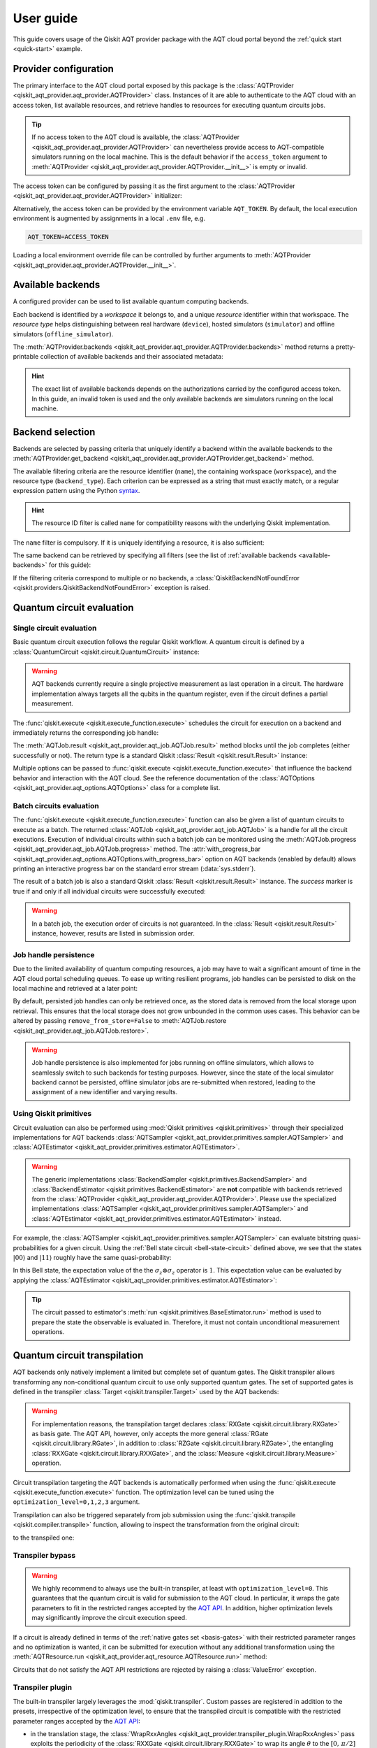.. _user-guide:

==========
User guide
==========

This guide covers usage of the Qiskit AQT provider package with the AQT cloud portal beyond the :ref:`quick start <quick-start>` example.

.. jupyter-execute::
    :hide-code:

    import qiskit
    from math import pi

Provider configuration
======================

The primary interface to the AQT cloud portal exposed by this package is the :class:`AQTProvider <qiskit_aqt_provider.aqt_provider.AQTProvider>` class. Instances of it are able to authenticate to the AQT cloud with an access token, list available resources, and retrieve handles to resources for executing quantum circuits jobs.

.. tip:: If no access token to the AQT cloud is available, the :class:`AQTProvider <qiskit_aqt_provider.aqt_provider.AQTProvider>` can nevertheless provide access to AQT-compatible simulators running on the local machine. This is the default behavior if the ``access_token`` argument to :meth:`AQTProvider <qiskit_aqt_provider.aqt_provider.AQTProvider.__init__>` is empty or invalid.

The access token can be configured by passing it as the first argument to the
:class:`AQTProvider <qiskit_aqt_provider.aqt_provider.AQTProvider>` initializer:

.. jupyter-execute::

   from qiskit_aqt_provider import AQTProvider

   provider = AQTProvider("ACCESS_TOKEN")

Alternatively, the access token can be provided by the environment variable ``AQT_TOKEN``. By default, the local execution environment is augmented by assignments in a local ``.env`` file, e.g.

.. code-block::

   AQT_TOKEN=ACCESS_TOKEN

Loading a local environment override file can be controlled by further arguments to :meth:`AQTProvider <qiskit_aqt_provider.aqt_provider.AQTProvider.__init__>`.

Available backends
==================

A configured provider can be used to list available quantum computing backends.

Each backend is identified by a *workspace* it belongs to, and a unique *resource* identifier within that workspace. The *resource type* helps distinguishing between real hardware (``device``), hosted simulators (``simulator``) and offline simulators (``offline_simulator``).

The :meth:`AQTProvider.backends <qiskit_aqt_provider.aqt_provider.AQTProvider.backends>` method returns a pretty-printable collection of available backends and their associated metadata:

.. _available-backends:

.. jupyter-execute::

    print(provider.backends())

.. hint:: The exact list of available backends depends on the authorizations carried by the configured access token. In this guide, an invalid token is used and the only available backends are simulators running on the local machine.

Backend selection
=================

Backends are selected by passing criteria that uniquely identify a backend within the available backends to the :meth:`AQTProvider.get_backend <qiskit_aqt_provider.aqt_provider.AQTProvider.get_backend>` method.

The available filtering criteria are the resource identifier (``name``), the containing workspace (``workspace``), and the resource type (``backend_type``). Each criterion can be expressed as a string that must exactly match, or a regular expression pattern using the Python `syntax <https://docs.python.org/3/library/re.html#regular-expression-syntax>`_.

.. hint:: The resource ID filter is called ``name`` for compatibility reasons with the underlying Qiskit implementation.

The ``name`` filter is compulsory. If it is uniquely identifying a resource, it is also sufficient:

.. jupyter-execute::

    backend = provider.get_backend("offline_simulator_no_noise")

The same backend can be retrieved by specifying all filters (see the list of :ref:`available backends <available-backends>` for this guide):

.. jupyter-execute::

   same_backend = provider.get_backend("offline_simulator_no_noise", workspace="default", backend_type="offline_simulator")

If the filtering criteria correspond to multiple or no backends, a :class:`QiskitBackendNotFoundError <qiskit.providers.QiskitBackendNotFoundError>` exception is raised.

.. jupyter-execute::
   :hide-code:

   backend.options.with_progress_bar = False
   backend.simulator.options.seed_simulator = 1000

Quantum circuit evaluation
==========================

Single circuit evaluation
-------------------------

Basic quantum circuit execution follows the regular Qiskit workflow. A quantum circuit is defined by a :class:`QuantumCircuit <qiskit.circuit.QuantumCircuit>` instance:

.. _bell-state-circuit:

.. jupyter-execute::

   circuit = qiskit.QuantumCircuit(2)
   circuit.h(0)
   circuit.cx(0, 1)
   circuit.measure_all()

.. warning:: AQT backends currently require a single projective measurement as last operation in a circuit. The hardware implementation always targets all the qubits in the quantum register, even if the circuit defines a partial measurement.

The :func:`qiskit.execute <qiskit.execute_function.execute>` schedules the circuit for execution on a backend and immediately returns the corresponding job handle:

.. jupyter-execute::

   job = qiskit.execute(circuit, backend)

The :meth:`AQTJob.result <qiskit_aqt_provider.aqt_job.AQTJob.result>` method blocks until the job completes (either successfully or not). The return type is a standard Qiskit :class:`Result <qiskit.result.Result>` instance:

.. jupyter-execute::

   result = job.result()

   if result.success:
       print(result.get_counts())
   else:
       raise RuntimeError

Multiple options can be passed to :func:`qiskit.execute <qiskit.execute_function.execute>` that influence the backend behavior and interaction with the AQT cloud. See the reference documentation of the :class:`AQTOptions <qiskit_aqt_provider.aqt_options.AQTOptions>` class for a complete list.

Batch circuits evaluation
-------------------------

The :func:`qiskit.execute <qiskit.execute_function.execute>` function can also be given a list of quantum circuits to execute as a batch. The returned :class:`AQTJob <qiskit_aqt_provider.aqt_job.AQTJob>` is a handle for all the circuit executions. Execution of individual circuits within such a batch job can be monitored using the :meth:`AQTJob.progress <qiskit_aqt_provider.aqt_job.AQTJob.progress>` method. The :attr:`with_progress_bar <qiskit_aqt_provider.aqt_options.AQTOptions.with_progress_bar>` option on AQT backends (enabled by default) allows printing an interactive progress bar on the standard error stream (:data:`sys.stderr`).

.. jupyter-execute::

   job = qiskit.execute([circuit, circuit], backend)
   print(job.progress())

The result of a batch job is also a standard Qiskit :class:`Result <qiskit.result.Result>` instance. The `success` marker is true if and only if all individual circuits were successfully executed:

.. jupyter-execute::

   result = job.result()

   if result.success:
       print(result.get_counts())
   else:
       raise RuntimeError

.. warning:: In a batch job, the execution order of circuits is not guaranteed. In the :class:`Result <qiskit.result.Result>` instance, however, results are listed in submission order.

Job handle persistence
----------------------

Due to the limited availability of quantum computing resources, a job may have to wait a significant amount of time in the AQT cloud portal scheduling queues. To ease up writing resilient programs, job handles can be persisted to disk on the local machine and retrieved at a later point:

.. jupyter-execute::

   job_ids = set()

   job = qiskit.execute(circuit, backend)
   job.persist()
   job_ids.add(job.job_id())

   print(job_ids)

   # possible interruptions of the program, including full shutdown of the local machine

   from qiskit_aqt_provider.aqt_job import AQTJob
   job_id, = job_ids
   restored_job = AQTJob.restore(job_id, access_token="ACCESS_TOKEN")
   print(restored_job.result().get_counts())

By default, persisted job handles can only be retrieved once, as the stored data is removed from the local storage upon retrieval. This ensures that the local storage does not grow unbounded in the common uses cases. This behavior can be altered by passing ``remove_from_store=False`` to :meth:`AQTJob.restore <qiskit_aqt_provider.aqt_job.AQTJob.restore>`.

.. warning:: Job handle persistence is also implemented for jobs running on offline simulators, which allows to seamlessly switch to such backends for testing purposes. However, since the state of the local simulator backend cannot be persisted, offline simulator jobs are re-submitted when restored, leading to the assignment of a new identifier and varying results.

Using Qiskit primitives
-----------------------

Circuit evaluation can also be performed using :mod:`Qiskit primitives <qiskit.primitives>` through their specialized implementations for AQT backends :class:`AQTSampler <qiskit_aqt_provider.primitives.sampler.AQTSampler>` and :class:`AQTEstimator <qiskit_aqt_provider.primitives.estimator.AQTEstimator>`.

.. warning:: The generic implementations :class:`BackendSampler <qiskit.primitives.BackendSampler>` and :class:`BackendEstimator <qiskit.primitives.BackendEstimator>` are **not** compatible with backends retrieved from the :class:`AQTProvider <qiskit_aqt_provider.aqt_provider.AQTProvider>`. Please use the specialized implementations :class:`AQTSampler <qiskit_aqt_provider.primitives.sampler.AQTSampler>` and :class:`AQTEstimator <qiskit_aqt_provider.primitives.estimator.AQTEstimator>` instead.

For example, the :class:`AQTSampler <qiskit_aqt_provider.primitives.sampler.AQTSampler>` can evaluate bitstring quasi-probabilities for a given circuit. Using the :ref:`Bell state circuit <bell-state-circuit>` defined above, we see that the states :math:`|00\rangle` and :math:`|11\rangle` roughly have the same quasi-probability:

.. jupyter-execute::

   from qiskit.visualization import plot_distribution
   from qiskit_aqt_provider.primitives import AQTSampler

   sampler = AQTSampler(backend)
   result = sampler.run(circuit, shots=200).result()
   data = {f"{b:02b}": p for b, p in result.quasi_dists[0].items()}
   plot_distribution(data, figsize=(5, 4), color="#d1e0e0")


In this Bell state, the expectation value of the the :math:`\sigma_z\otimes\sigma_z` operator is :math:`1`. This expectation value can be evaluated by applying the :class:`AQTEstimator <qiskit_aqt_provider.primitives.estimator.AQTEstimator>`:

.. jupyter-execute::

   from qiskit.quantum_info import SparsePauliOp
   from qiskit_aqt_provider.primitives import AQTEstimator

   estimator = AQTEstimator(backend)

   bell_circuit = qiskit.QuantumCircuit(2)
   bell_circuit.h(0)
   bell_circuit.cx(0, 1)

   observable = SparsePauliOp.from_list([("ZZ", 1)])
   result = estimator.run(bell_circuit, observable).result()
   print(result.values[0])

.. tip:: The circuit passed to estimator's :meth:`run <qiskit.primitives.BaseEstimator.run>` method is used to prepare the state the observable is evaluated in. Therefore, it must not contain unconditional measurement operations.

Quantum circuit transpilation
=============================

AQT backends only natively implement a limited but complete set of quantum gates. The Qiskit transpiler allows transforming any non-conditional quantum circuit to use only supported quantum gates. The set of supported gates is defined in the transpiler :class:`Target <qiskit.transpiler.Target>` used by the AQT backends:

.. _basis-gates:

.. jupyter-execute::

   print(list(backend.target.operation_names))

.. warning:: For implementation reasons, the transpilation target declares :class:`RXGate <qiskit.circuit.library.RXGate>` as basis gate. The AQT API, however, only accepts the more general :class:`RGate <qiskit.circuit.library.RGate>`, in addition to :class:`RZGate <qiskit.circuit.library.RZGate>`, the entangling :class:`RXXGate <qiskit.circuit.library.RXXGate>`, and the :class:`Measure <qiskit.circuit.library.Measure>` operation.

Circuit transpilation targeting the AQT backends is automatically performed when using the :func:`qiskit.execute <qiskit.execute_function.execute>` function. The optimization level can be tuned using the ``optimization_level=0,1,2,3`` argument.

Transpilation can also be triggered separately from job submission using the :func:`qiskit.transpile <qiskit.compiler.transpile>` function, allowing to inspect the transformation from the original circuit:

.. jupyter-execute::
   :hide-code:

   circuit.draw("mpl", style="bw")

to the transpiled one:

.. jupyter-execute::

   transpiled_circuit = qiskit.transpile(circuit, backend, optimization_level=2)
   transpiled_circuit.draw("mpl", style="bw")


Transpiler bypass
-----------------

.. warning:: We highly recommend to always use the built-in transpiler, at least with ``optimization_level=0``. This guarantees that the quantum circuit is valid for submission to the AQT cloud. In particular, it wraps the gate parameters to fit in the restricted ranges accepted by the `AQT API <https://arnica.aqt.eu/api/v1/docs>`_. In addition, higher optimization levels may significantly improve the circuit execution speed.

If a circuit is already defined in terms of the :ref:`native gates set <basis-gates>` with their restricted parameter ranges and no optimization is wanted, it can be submitted for execution without any additional transformation using the :meth:`AQTResource.run <qiskit_aqt_provider.aqt_resource.AQTResource.run>` method:

.. jupyter-execute::

   native_circuit = qiskit.QuantumCircuit(2)
   native_circuit.rxx(pi/2, 0, 1)
   native_circuit.r(pi, 0, 0)
   native_circuit.r(pi, pi, 1)
   native_circuit.measure_all()

   job = backend.run(native_circuit)
   result = job.result()

   if result.success:
       print(result.get_counts())
   else:
       raise RuntimeError

Circuits that do not satisfy the AQT API restrictions are rejected by raising a :class:`ValueError` exception.

.. _transpiler-plugin:

Transpiler plugin
-----------------

The built-in transpiler largely leverages the :mod:`qiskit.transpiler`. Custom passes are registered in addition to the presets, irrespective of the optimization level, to ensure that the transpiled circuit is compatible with the restricted parameter ranges accepted by the `AQT API <https://arnica.aqt.eu/api/v1/docs>`_:

* in the translation stage, the :class:`WrapRxxAngles <qiskit_aqt_provider.transpiler_plugin.WrapRxxAngles>` pass exploits the periodicity of the :class:`RXXGate <qiskit.circuit.library.RXXGate>` to wrap its angle :math:`\theta` to the :math:`[0,\,\pi/2]` range. This may come at the expense of extra single-qubit rotations.
* in the scheduling stage, the :class:`RewriteRxAsR <qiskit_aqt_provider.transpiler_plugin.RewriteRxAsR>` pass rewrites :class:`RXGate <qiskit.circuit.library.RXGate>` operations as :class:`RGate <qiskit.circuit.library.RGate>` and wraps the angles :math:`\theta\in[0,\,\pi]` and :math:`\phi\in[0,\,2\pi]`. This does not restrict the generality of quantum circuits and enables efficient native implementations.

.. tip:: AQT computing resources natively implement :class:`RXXGate <qiskit.circuit.library.RXXGate>` with :math:`\theta` continuously varying in :math:`(0,\,\pi/2]`. For optimal performance, the transpiler output should be inspected to make sure :class:`RXXGate <qiskit.circuit.library.RXXGate>` instances are not transpiled to unified angles (often :math:`\theta=\pi/2`).

Transpilation in Qiskit primitives
----------------------------------

The generic implementations of the Qiskit primitives :class:`Sampler <qiskit.primitives.BaseSampler>` and :class:`Estimator <qiskit.primitives.BaseEstimator>` cache transpilation results to improve their runtime performance. This is particularly effective when evaluating batches of circuits that differ only in their parametrization.

However, some passes registered by the AQT :ref:`transpiler plugin <transpiler-plugin>` require knowledge of the bound parameter values. The specialized implementations :class:`AQTSampler <qiskit_aqt_provider.primitives.sampler.AQTSampler>` and :class:`AQTEstimator <qiskit_aqt_provider.primitives.estimator.AQTEstimator>` use a hybrid approach, where the transpilation results of passes that do not require bound parameters are cached, while the small subset of passes that require fixed parameter values is executed before each circuit submission to the execution backend.

Circuit modifications behind the remote API
-------------------------------------------

Circuits accepted by the AQT API are executed exactly as they were transmitted, with the only exception that small-angle :math:`\theta` instances of :class:`RGate <qiskit.circuit.library.RGate>` are substituted with

  :math:`R(\theta,\,\phi)\ \to\  R(\pi, \pi)\cdot R(\theta+\pi,\,\phi)`.

The threshold for triggering this transformation is an implementation detail, typically around :math:`\theta=\pi/5`. Please contact AQT for details.

Common limitations
==================

Reset operations are not supported
----------------------------------

Because AQT backends do not support in-circuit state reinitialization of specific qubits, the :class:`Reset <qiskit.circuit.library.Reset>` operation is not supported. The Qiskit transpiler will fail synthesis for circuits using it (e.g. through :meth:`QuantumCircuit.initialize <qiskit.circuit.QuantumCircuit.initialize>`) when targeting AQT backends.

AQT backends always prepare the quantum register in the :math:`|0>\otimes...\otimes|0>` state. Thus, :meth:`QuantumCircuit.prepare_state <qiskit.circuit.QuantumCircuit.prepare_state>` is an alternative to :meth:`QuantumCircuit.initialize <qiskit.circuit.QuantumCircuit.initialize>` as first instruction in the circuit:

.. jupyter-execute::

   from qiskit import QuantumCircuit

   qc = QuantumCircuit(2)
   qc.initialize("01")
   # ...
   qc.measure_all()

is equivalent to:

.. jupyter-execute::

   from qiskit import QuantumCircuit

   qc = QuantumCircuit(2)
   qc.prepare_state("01")
   # ...
   qc.measure_all()
